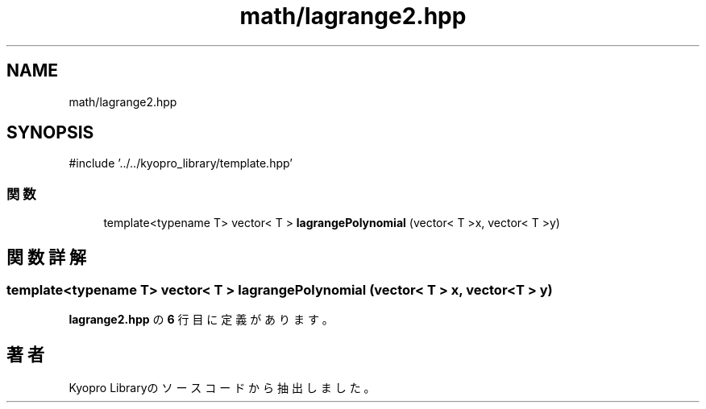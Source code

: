.TH "math/lagrange2.hpp" 3 "Kyopro Library" \" -*- nroff -*-
.ad l
.nh
.SH NAME
math/lagrange2.hpp
.SH SYNOPSIS
.br
.PP
\fR#include '\&.\&./\&.\&./kyopro_library/template\&.hpp'\fP
.br

.SS "関数"

.in +1c
.ti -1c
.RI "template<typename T> vector< T > \fBlagrangePolynomial\fP (vector< T >x, vector< T >y)"
.br
.in -1c
.SH "関数詳解"
.PP 
.SS "template<typename T> vector< T > lagrangePolynomial (vector< T > x, vector< T > y)"

.PP
 \fBlagrange2\&.hpp\fP の \fB6\fP 行目に定義があります。
.SH "著者"
.PP 
 Kyopro Libraryのソースコードから抽出しました。
